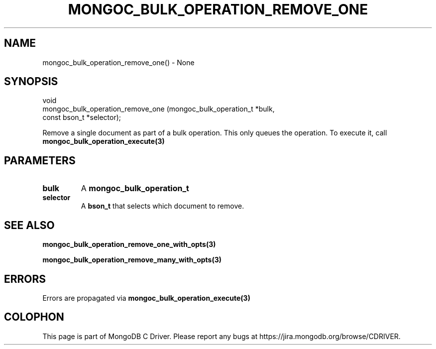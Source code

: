 .\" This manpage is Copyright (C) 2016 MongoDB, Inc.
.\" 
.\" Permission is granted to copy, distribute and/or modify this document
.\" under the terms of the GNU Free Documentation License, Version 1.3
.\" or any later version published by the Free Software Foundation;
.\" with no Invariant Sections, no Front-Cover Texts, and no Back-Cover Texts.
.\" A copy of the license is included in the section entitled "GNU
.\" Free Documentation License".
.\" 
.TH "MONGOC_BULK_OPERATION_REMOVE_ONE" "3" "2016\(hy11\(hy07" "MongoDB C Driver"
.SH NAME
mongoc_bulk_operation_remove_one() \- None
.SH "SYNOPSIS"

.nf
.nf
void
mongoc_bulk_operation_remove_one (mongoc_bulk_operation_t *bulk,
                                  const bson_t            *selector);
.fi
.fi

Remove a single document as part of a bulk operation. This only queues the operation. To execute it, call
.B mongoc_bulk_operation_execute(3)
.

.SH "PARAMETERS"

.TP
.B
bulk
A
.B mongoc_bulk_operation_t
.
.LP
.TP
.B
selector
A
.B bson_t
that selects which document to remove.
.LP

.SH "SEE ALSO"

.B mongoc_bulk_operation_remove_one_with_opts(3)

.B mongoc_bulk_operation_remove_many_with_opts(3)

.SH "ERRORS"

Errors are propagated via
.B mongoc_bulk_operation_execute(3)
.


.B
.SH COLOPHON
This page is part of MongoDB C Driver.
Please report any bugs at https://jira.mongodb.org/browse/CDRIVER.